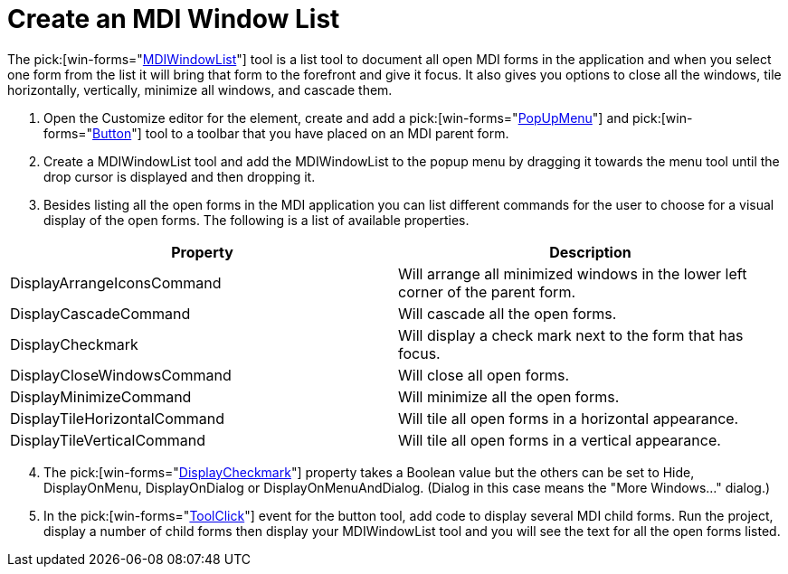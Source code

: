 ﻿////

|metadata|
{
    "name": "wintoolbarsmanager-create-an-mdi-window-list",
    "controlName": ["WinToolbarsManager"],
    "tags": [],
    "guid": "{BAF92FE2-427F-46AD-A242-67DF6F804C8A}",  
    "buildFlags": [],
    "createdOn": "2005-07-07T00:00:00Z"
}
|metadata|
////

= Create an MDI Window List

The  pick:[win-forms="link:{ApiPlatform}win.ultrawintoolbars{ApiVersion}~infragistics.win.ultrawintoolbars.mdiwindowlisttool.html[MDIWindowList]"]  tool is a list tool to document all open MDI forms in the application and when you select one form from the list it will bring that form to the forefront and give it focus. It also gives you options to close all the windows, tile horizontally, vertically, minimize all windows, and cascade them.

[start=1]
. Open the Customize editor for the element, create and add a  pick:[win-forms="link:{ApiPlatform}win.ultrawintoolbars{ApiVersion}~infragistics.win.ultrawintoolbars.popupmenutool.html[PopUpMenu]"]  and  pick:[win-forms="link:{ApiPlatform}win.ultrawintoolbars{ApiVersion}~infragistics.win.ultrawintoolbars.buttontool.html[Button]"]  tool to a toolbar that you have placed on an MDI parent form.
[start=2]
. Create a MDIWindowList tool and add the MDIWindowList to the popup menu by dragging it towards the menu tool until the drop cursor is displayed and then dropping it.
[start=3]
. Besides listing all the open forms in the MDI application you can list different commands for the user to choose for a visual display of the open forms. The following is a list of available properties.

[options="header", cols="a,a"]
|====
|Property|Description

|DisplayArrangeIconsCommand
|Will arrange all minimized windows in the lower left corner of the parent form.

|DisplayCascadeCommand
|Will cascade all the open forms.

|DisplayCheckmark
|Will display a check mark next to the form that has focus.

|DisplayCloseWindowsCommand
|Will close all open forms.

|DisplayMinimizeCommand
|Will minimize all the open forms.

|DisplayTileHorizontalCommand
|Will tile all open forms in a horizontal appearance.

|DisplayTileVerticalCommand
|Will tile all open forms in a vertical appearance.

|====

[start=4]
. The  pick:[win-forms="link:{ApiPlatform}win.ultrawintoolbars{ApiVersion}~infragistics.win.ultrawintoolbars.listtool~displaycheckmark.html[DisplayCheckmark]"]  property takes a Boolean value but the others can be set to Hide, DisplayOnMenu, DisplayOnDialog or DisplayOnMenuAndDialog. (Dialog in this case means the "More Windows..." dialog.)
[start=5]
. In the  pick:[win-forms="link:{ApiPlatform}win.ultrawintoolbars{ApiVersion}~infragistics.win.ultrawintoolbars.ultratoolbarsmanager~toolclick_ev.html[ToolClick]"]  event for the button tool, add code to display several MDI child forms. Run the project, display a number of child forms then display your MDIWindowList tool and you will see the text for all the open forms listed.